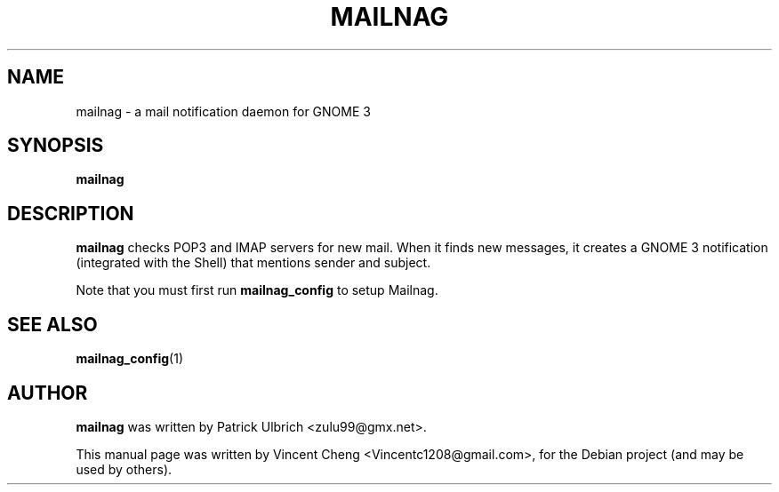 .TH MAILNAG "1" "November 2012" "Mailnag 0.5.0"
.SH NAME
mailnag \- a mail notification daemon for GNOME 3
.SH SYNOPSIS
\fBmailnag\fP
.SH DESCRIPTION
\fBmailnag\fP checks POP3 and IMAP servers for new mail. When it finds new
messages, it creates a GNOME 3 notification (integrated with the Shell) that
mentions sender and subject.
.PP
Note that you must first run \fBmailnag_config\fR to setup Mailnag.
.SH SEE ALSO
.PP
\fBmailnag_config\fP(1)
.SH AUTHOR
\fBmailnag\fP was written by Patrick Ulbrich <zulu99@gmx.net>.
.PP
This manual page was written by Vincent Cheng <Vincentc1208@gmail.com>,
for the Debian project (and may be used by others).
